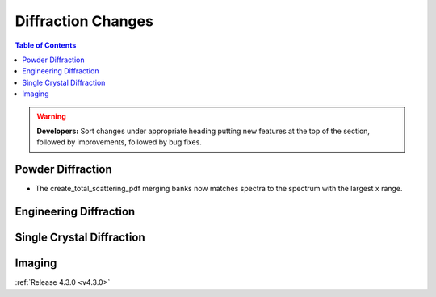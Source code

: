 ===================
Diffraction Changes
===================

.. contents:: Table of Contents
   :local:

.. warning:: **Developers:** Sort changes under appropriate heading
    putting new features at the top of the section, followed by
    improvements, followed by bug fixes.

Powder Diffraction
------------------

- The create_total_scattering_pdf merging banks now matches spectra to the spectrum with the largest x range.

Engineering Diffraction
-----------------------

Single Crystal Diffraction
--------------------------

Imaging
-------

:ref:`Release 4.3.0 <v4.3.0>`
